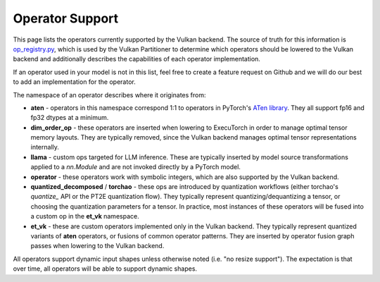 ================
Operator Support
================

This page lists the operators currently supported by the Vulkan backend. The
source of truth for this information is `op_registry.py <https://github.com/pytorch/executorch/blob/main/backends/vulkan/op_registry.py>`_,
which is used by the Vulkan Partitioner to determine which operators should be
lowered to the Vulkan backend and additionally describes the capabilities of
each operator implementation.

If an operator used in your model is not in this list, feel free to create a
feature request on Github and we will do our best to add an implementation for
the operator.

The namespace of an operator describes where it originates from:

* **aten** - operators in this namespace correspond 1:1 to operators in PyTorch's
  `ATen library <https://github.com/pytorch/pytorch/blob/main/aten/src/ATen/native/native_functions.yaml>`_.
  They all support fp16 and fp32 dtypes at a minimum.
* **dim_order_op** - these operators are inserted when lowering to ExecuTorch in
  order to manage optimal tensor memory layouts. They are typically removed,
  since the Vulkan backend manages optimal tensor representations internally.
* **llama** - custom ops targeted for LLM inference. These are typically inserted
  by model source transformations applied to a `nn.Module` and are not invoked
  directly by a PyTorch model.
* **operator** - these operators work with symbolic integers, which are also
  supported by the Vulkan backend.
* **quantized_decomposed** / **torchao** - these ops are introduced by quantization
  workflows (either torchao's `quantize_` API or the PT2E quantization flow).
  They typically represent quantizing/dequantizing a tensor, or choosing the
  quantization parameters for a tensor. In practice, most instances of these
  operators will be fused into a custom op in the **et_vk** namespace.
* **et_vk** - these are custom operators implemented only in the Vulkan backend.
  They typically represent quantized variants of **aten** operators, or fusions
  of common operator patterns. They are inserted by operator fusion graph passes
  when lowering to the Vulkan backend.

All operators support dynamic input shapes unless otherwise noted (i.e. "no
resize support"). The expectation is that over time, all operators will be able
to support dynamic shapes.

.. csv-table:: Operator Support
   :file: vulkan-op-support-table.csv
   :header-rows: 1
   :widths: 25 25 75
   :align: left

